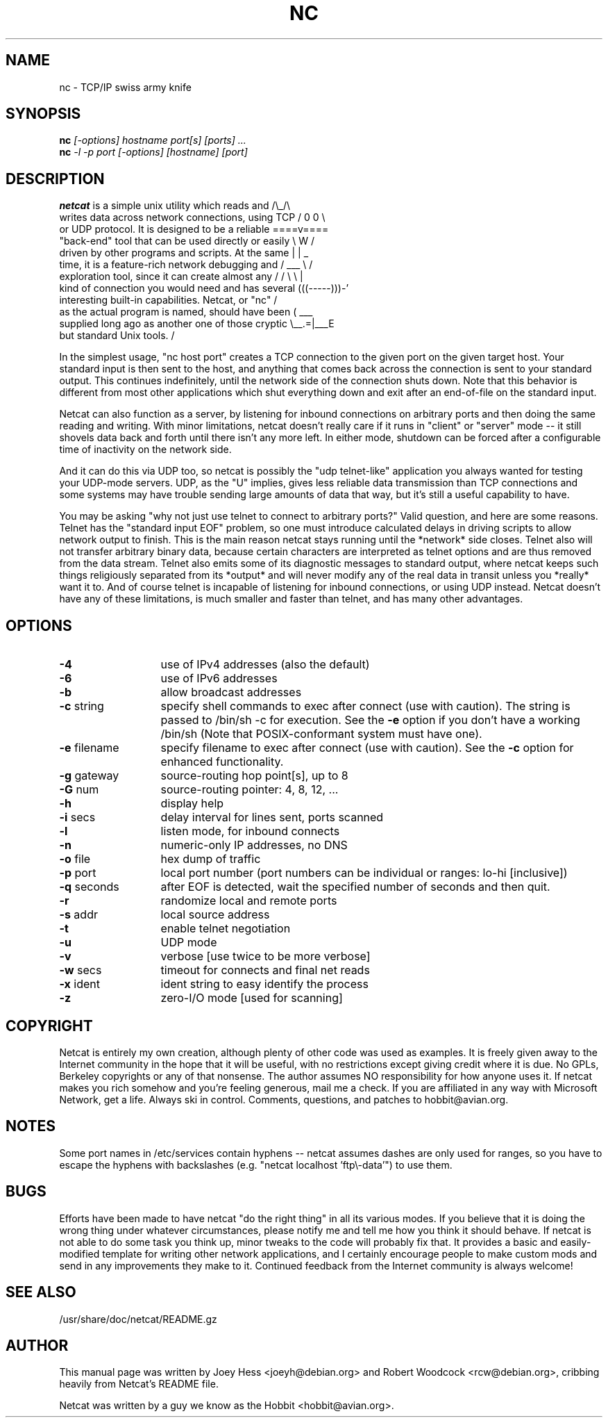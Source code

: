 .TH NC 1 
.SH NAME
nc \- TCP/IP swiss army knife
.SH SYNOPSIS
.B nc
.I "[-options] hostname port[s] [ports] ..."
.br
.B nc
.I "-l -p port [-options] [hostname] [port]"
.SH "DESCRIPTION"
.nf
\fBnetcat\fR is a simple unix utility which reads and        /\\_/\\
writes data across network connections, using TCP     / 0 0 \\
or UDP protocol. It is designed to be a reliable     ====v====
"back-end" tool that can be used directly or easily   \\  W  /
driven by other programs and scripts.  At the same    |     |     _
time, it is a feature-rich network debugging and      / ___ \\    /
exploration tool, since it can create almost any     / /   \\ \\  |
kind of connection you would need and has several   (((-----)))-'
interesting built-in capabilities.  Netcat, or "nc"  /
as the actual program is named, should have been    (      ___
supplied long ago as another one of those cryptic    \\__.=|___E
but standard Unix tools.                                     /
.fi
.P
In the simplest usage, "nc host port" creates a TCP connection to the
given port on the given target host.  Your standard input is then sent
to the host, and anything that comes back across the connection is
sent to your standard output.  This continues indefinitely, until the
network side of the connection shuts down.  Note that this behavior is
different from most other applications which shut everything down and
exit after an end-of-file on the standard input.
.P
Netcat can also function as a server, by listening for inbound
connections on arbitrary ports and then doing the same reading and
writing.  With minor limitations, netcat doesn't really care if it
runs in "client" or "server" mode -- it still shovels data back and
forth until there isn't any more left. In either mode, shutdown can be
forced after a configurable time of inactivity on the network side.
.P
And it can do this via UDP too, so netcat is possibly the "udp
telnet-like" application you always wanted for testing your UDP-mode
servers.  UDP, as the "U" implies, gives less reliable data
transmission than TCP connections and some systems may have trouble
sending large amounts of data that way, but it's still a useful
capability to have.
.P
You may be asking "why not just use telnet to connect to arbitrary
ports?" Valid question, and here are some reasons.  Telnet has the
"standard input EOF" problem, so one must introduce calculated delays
in driving scripts to allow network output to finish.  This is the
main reason netcat stays running until the *network* side closes.
Telnet also will not transfer arbitrary binary data, because certain
characters are interpreted as telnet options and are thus removed from
the data stream.  Telnet also emits some of its diagnostic messages to
standard output, where netcat keeps such things religiously separated
from its *output* and will never modify any of the real data in
transit unless you *really* want it to.  And of course telnet is
incapable of listening for inbound connections, or using UDP instead.
Netcat doesn't have any of these limitations, is much smaller and
faster than telnet, and has many other advantages.
.SH OPTIONS
.TP 13
.BR -4
use of IPv4 addresses (also the default)
.TP 13
.BR -6
use of IPv6 addresses
.TP 13
.BR -b
allow broadcast addresses
.TP 13
.BR \-c " string"
specify shell commands to exec after connect (use with caution).  The string is
passed to /bin/sh \-c for execution.  See the
.BR \-e
option if you don't have a working /bin/sh (Note that POSIX-conformant system
must have one).
.TP 13
.BR \-e " filename"
specify filename to exec after connect (use with caution).  See the
.BR \-c
option for enhanced functionality.
.TP 13
.BR \-g " gateway"
source-routing hop point[s], up to 8
.TP 13
.BR \-G " num"
source-routing pointer: 4, 8, 12, ...
.TP 13
.BR \-h
display help
.TP 13
.BR \-i " secs"
delay interval for lines sent, ports scanned
.TP 13
.BR \-l
listen mode, for inbound connects
.TP 13
.BR \-n
numeric-only IP addresses, no DNS
.TP 13
.BR \-o " file"
hex dump of traffic
.TP 13
.BR \-p " port"
local port number (port numbers can be individual or ranges: lo-hi
[inclusive])
.TP 13
.BR \-q " seconds"
after EOF is detected, wait the specified number of seconds and then
quit.
.TP 13
.BR \-r
randomize local and remote ports
.TP 13
.BR \-s " addr"
local source address
.TP 13
.BR \-t
enable telnet negotiation
.TP 13
.BR \-u
UDP mode
.TP 13
.BR \-v
verbose [use twice to be more verbose]
.TP 13
.BR \-w " secs"
timeout for connects and final net reads
.TP 13
.BR \-x " ident"
ident string to easy identify the process
.TP 13
.BR \-z
zero-I/O mode [used for scanning]
.SH COPYRIGHT
Netcat is entirely my own creation, although plenty of other code was
used as examples.  It is freely given away to the Internet community
in the hope that it will be useful, with no restrictions except giving
credit where it is due.  No GPLs, Berkeley copyrights or any of that
nonsense.  The author assumes NO responsibility for how anyone uses
it.  If netcat makes you rich somehow and you're feeling generous,
mail me a check.  If you are affiliated in any way with Microsoft
Network, get a life.  Always ski in control.  Comments, questions, and
patches to hobbit@avian.org.
.SH NOTES
Some port names in /etc/services contain hyphens -- netcat assumes dashes
are only used for ranges, so you have to escape the hyphens with backslashes
(e.g. "netcat localhost 'ftp\\\-data'") to use them.
.SH BUGS
Efforts have been made to have netcat "do the right thing" in all its
various modes.  If you believe that it is doing the wrong thing under
whatever circumstances, please notify me and tell me how you think it
should behave.  If netcat is not able to do some task you think up,
minor tweaks to the code will probably fix that.  It provides a basic
and easily-modified template for writing other network applications,
and I certainly encourage people to make custom mods and send in any
improvements they make to it. Continued feedback from the Internet
community is always welcome!
.SH "SEE ALSO"
/usr/share/doc/netcat/README.gz
.SH AUTHOR
This manual page was written by Joey Hess <joeyh@debian.org> and
Robert Woodcock <rcw@debian.org>, cribbing heavily from Netcat's
README file.
.P
Netcat was written by a guy we know as the Hobbit <hobbit@avian.org>.
